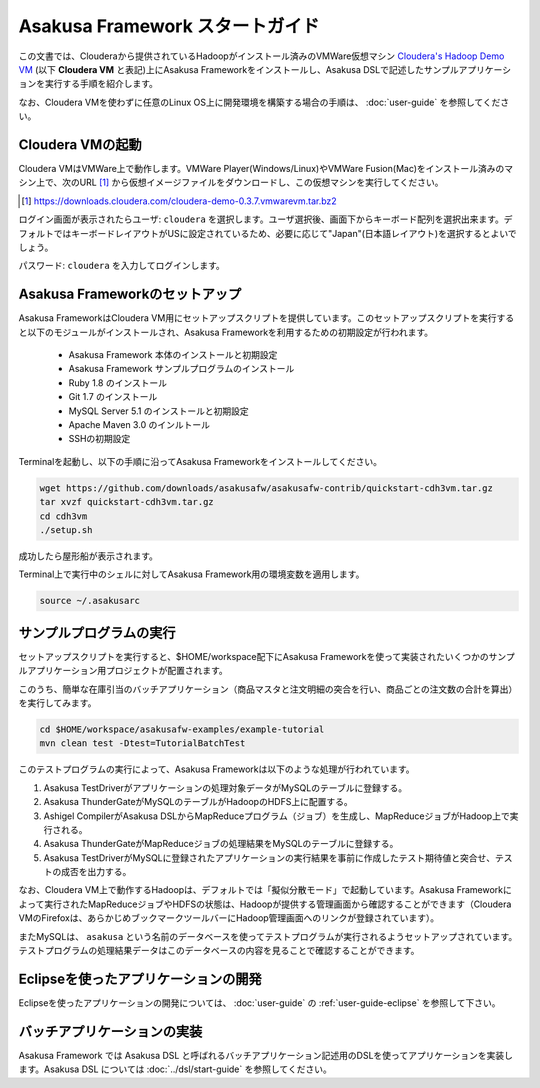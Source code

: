 ===================================
Asakusa Framework スタートガイド
===================================

この文書では、Clouderaから提供されているHadoopがインストール済みのVMWare仮想マシン `Cloudera's Hadoop Demo VM`_ (以下 **Cloudera VM** と表記)上にAsakusa Frameworkをインストールし、Asakusa DSLで記述したサンプルアプリケーションを実行する手順を紹介します。

.. _Cloudera's Hadoop Demo VM: https://ccp.cloudera.com/display/SUPPORT/Cloudera's+Hadoop+Demo+VM

なお、Cloudera VMを使わずに任意のLinux OS上に開発環境を構築する場合の手順は、 :doc:`user-guide` を参照してください。

Cloudera VMの起動
=================
Cloudera VMはVMWare上で動作します。VMWare Player(Windows/Linux)やVMWare Fusion(Mac)をインストール済みのマシン上で、次のURL [#]_ から仮想イメージファイルをダウンロードし、この仮想マシンを実行してください。

..  [#] https://downloads.cloudera.com/cloudera-demo-0.3.7.vmwarevm.tar.bz2

ログイン画面が表示されたらユーザ: ``cloudera`` を選択します。ユーザ選択後、画面下からキーボード配列を選択出来ます。デフォルトではキーボードレイアウトがUSに設定されているため、必要に応じて"Japan"(日本語レイアウト)を選択するとよいでしょう。

パスワード: ``cloudera`` を入力してログインします。

Asakusa Frameworkのセットアップ
===============================
Asakusa FrameworkはCloudera VM用にセットアップスクリプトを提供しています。このセットアップスクリプトを実行すると以下のモジュールがインストールされ、Asakusa Frameworkを利用するための初期設定が行われます。

 * Asakusa Framework 本体のインストールと初期設定
 * Asakusa Framework サンプルプログラムのインストール
 * Ruby 1.8 のインストール
 * Git 1.7 のインストール
 * MySQL Server 5.1 のインストールと初期設定
 * Apache Maven 3.0 のインルトール
 * SSHの初期設定

Terminalを起動し、以下の手順に沿ってAsakusa Frameworkをインストールしてください。

..  code-block:: sh

    wget https://github.com/downloads/asakusafw/asakusafw-contrib/quickstart-cdh3vm.tar.gz
    tar xvzf quickstart-cdh3vm.tar.gz
    cd cdh3vm
    ./setup.sh

成功したら屋形船が表示されます。

Terminal上で実行中のシェルに対してAsakusa Framework用の環境変数を適用します。

..  code-block:: sh

    source ~/.asakusarc

サンプルプログラムの実行
========================
セットアップスクリプトを実行すると、$HOME/workspace配下にAsakusa Frameworkを使って実装されたいくつかのサンプルアプリケーション用プロジェクトが配置されます。

このうち、簡単な在庫引当のバッチアプリケーション（商品マスタと注文明細の突合を行い、商品ごとの注文数の合計を算出）を実行してみます。

..  code-block:: sh

    cd $HOME/workspace/asakusafw-examples/example-tutorial
    mvn clean test -Dtest=TutorialBatchTest
    
このテストプログラムの実行によって、Asakusa Frameworkは以下のような処理が行われています。

#. Asakusa TestDriverがアプリケーションの処理対象データがMySQLのテーブルに登録する。
#. Asakusa ThunderGateがMySQLのテーブルがHadoopのHDFS上に配置する。
#. Ashigel CompilerがAsakusa DSLからMapReduceプログラム（ジョブ）を生成し、MapReduceジョブがHadoop上で実行される。
#. Asakusa ThunderGateがMapReduceジョブの処理結果をMySQLのテーブルに登録する。
#. Asakusa TestDriverがMySQLに登録されたアプリケーションの実行結果を事前に作成したテスト期待値と突合せ、テストの成否を出力する。

なお、Cloudera VM上で動作するHadoopは、デフォルトでは「擬似分散モード」で起動しています。Asakusa Frameworkによって実行されたMapReduceジョブやHDFSの状態は、Hadoopが提供する管理画面から確認することができます（Cloudera VMのFirefoxは、あらかじめブックマークツールバーにHadoop管理画面へのリンクが登録されています）。

またMySQLは、 ``asakusa`` という名前のデータベースを使ってテストプログラムが実行されるようセットアップされています。テストプログラムの処理結果データはこのデータベースの内容を見ることで確認することができます。

Eclipseを使ったアプリケーションの開発
=====================================
Eclipseを使ったアプリケーションの開発については、 :doc:`user-guide` の :ref:`user-guide-eclipse` を参照して下さい。

バッチアプリケーションの実装
============================
Asakusa Framework では Asakusa DSL と呼ばれるバッチアプリケーション記述用のDSLを使ってアプリケーションを実装します。Asakusa DSL については :doc:`../dsl/start-guide` を参照してください。
